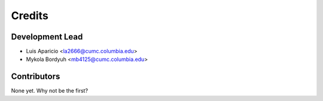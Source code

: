 =======
Credits
=======

Development Lead
----------------

* Luis Aparicio <la2666@cumc.columbia.edu>
* Mykola Bordyuh <mb4125@cumc.columbia.edu>

Contributors
------------

None yet. Why not be the first?
